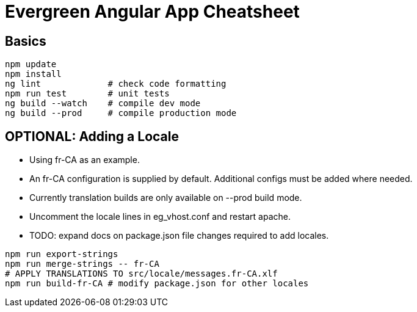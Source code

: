 = Evergreen Angular App Cheatsheet

== Basics

[source,sh]
---------------------------------------------------------------------
npm update
npm install
ng lint             # check code formatting
npm run test        # unit tests
ng build --watch    # compile dev mode
ng build --prod     # compile production mode
---------------------------------------------------------------------

== OPTIONAL: Adding a Locale 

* Using fr-CA as an example.
* An fr-CA configuration is supplied by default.  Additional configs
  must be added where needed.
* Currently translation builds are only available on --prod build mode.
* Uncomment the locale lines in eg_vhost.conf and restart apache.
* TODO: expand docs on package.json file changes required to add locales.

[source,sh]
---------------------------------------------------------------------
npm run export-strings
npm run merge-strings -- fr-CA
# APPLY TRANSLATIONS TO src/locale/messages.fr-CA.xlf
npm run build-fr-CA # modify package.json for other locales
---------------------------------------------------------------------

